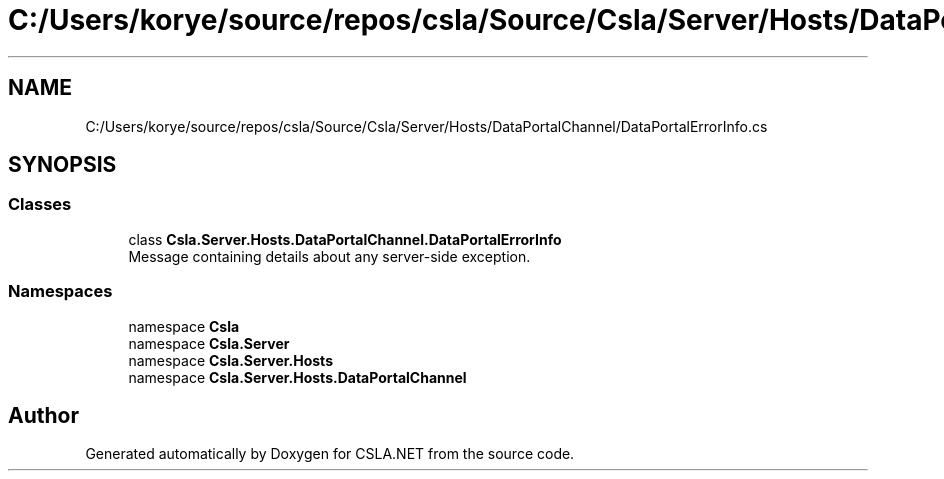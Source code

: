 .TH "C:/Users/korye/source/repos/csla/Source/Csla/Server/Hosts/DataPortalChannel/DataPortalErrorInfo.cs" 3 "Wed Jul 21 2021" "Version 5.4.2" "CSLA.NET" \" -*- nroff -*-
.ad l
.nh
.SH NAME
C:/Users/korye/source/repos/csla/Source/Csla/Server/Hosts/DataPortalChannel/DataPortalErrorInfo.cs
.SH SYNOPSIS
.br
.PP
.SS "Classes"

.in +1c
.ti -1c
.RI "class \fBCsla\&.Server\&.Hosts\&.DataPortalChannel\&.DataPortalErrorInfo\fP"
.br
.RI "Message containing details about any server-side exception\&. "
.in -1c
.SS "Namespaces"

.in +1c
.ti -1c
.RI "namespace \fBCsla\fP"
.br
.ti -1c
.RI "namespace \fBCsla\&.Server\fP"
.br
.ti -1c
.RI "namespace \fBCsla\&.Server\&.Hosts\fP"
.br
.ti -1c
.RI "namespace \fBCsla\&.Server\&.Hosts\&.DataPortalChannel\fP"
.br
.in -1c
.SH "Author"
.PP 
Generated automatically by Doxygen for CSLA\&.NET from the source code\&.
